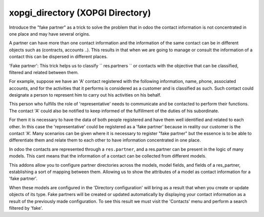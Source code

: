 xopgi_directory (XOPGI Directory)
=================================
Introduce the "fake partner" as a trick to solve the problem that in odoo the
contact information is not concentrated in one place and may have several
origins.

A partner can have more than one contact information and the information of
the same contact can be in different objects such as (contracts,
accounts ..).  This results in that when we are going to manage or consult the
information of a contact this can be dispersed in different places.

'Fake partner': This trick helps us to classify `` res.partners ``
or contacts with the objective that can be classified, filtered and related
between them.

For example, suppose we have an 'A' contact registered with the following
information, name, phone, associated accounts, and for the activities that it
performs is considered as a customer and is classified as such.  Such contact
could designate a person to represent him to carry out his activities on his
behalf.

This person who fulfills the role of 'representative' needs to communicate and
be contacted to perform their functions.  The contact 'A' could also be notified
to keep informed of the fulfillment of the duties of his subordinate.

For them it is necessary to have the data of both people registered and have
them well identified and related to each other. In this case the 'representative'
could be registered as a 'fake partner' because in reality our customer is the
contact 'A'.  Many scenarios can be given where it is necessary to register
"fake partner" but the essence is to be able to differentiate them and relate
them to each other to have information concentrated in one place.

In odoo the contacts are represented through a ``res.partner``, and a
res.partner can be present in the logic of many models.  This cant means
that the information of a contact can be collected from different
models.

This addons allow you to configure partner directories across the models,
model fields, and fields of a res_partner, establishing a sort of mapping
between them. Allowing us to show the attributes of a model as contact
information for a 'fake partner'.

When these models are configured in the 'Directory configuration' will bring
as a result that when you create or update objects of its type. Fake partners
will be created or updated automatically by displaying your contact
information as a result of the previously made configuration. To see this
result we must visit the 'Contacts' menu and perform a search filtered by 'fake'.

